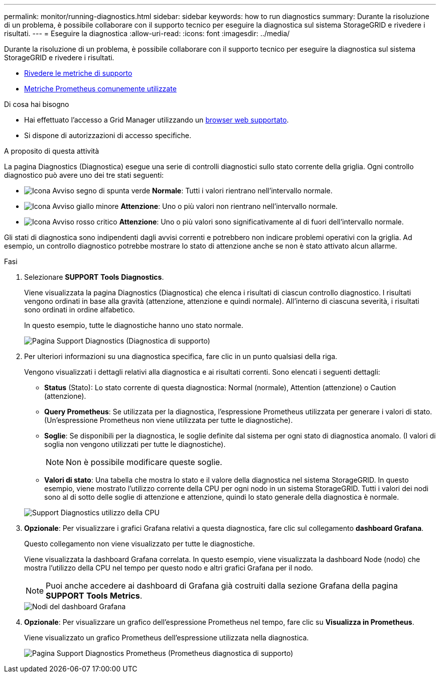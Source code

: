 ---
permalink: monitor/running-diagnostics.html 
sidebar: sidebar 
keywords: how to run diagnostics 
summary: Durante la risoluzione di un problema, è possibile collaborare con il supporto tecnico per eseguire la diagnostica sul sistema StorageGRID e rivedere i risultati. 
---
= Eseguire la diagnostica
:allow-uri-read: 
:icons: font
:imagesdir: ../media/


[role="lead"]
Durante la risoluzione di un problema, è possibile collaborare con il supporto tecnico per eseguire la diagnostica sul sistema StorageGRID e rivedere i risultati.

* xref:reviewing-support-metrics.adoc[Rivedere le metriche di supporto]
* xref:commonly-used-prometheus-metrics.adoc[Metriche Prometheus comunemente utilizzate]


.Di cosa hai bisogno
* Hai effettuato l'accesso a Grid Manager utilizzando un xref:../admin/web-browser-requirements.adoc[browser web supportato].
* Si dispone di autorizzazioni di accesso specifiche.


.A proposito di questa attività
La pagina Diagnostics (Diagnostica) esegue una serie di controlli diagnostici sullo stato corrente della griglia. Ogni controllo diagnostico può avere uno dei tre stati seguenti:

* image:../media/icon_alert_green_checkmark.png["Icona Avviso segno di spunta verde"] *Normale*: Tutti i valori rientrano nell'intervallo normale.
* image:../media/icon_alert_yellow_minor.png["Icona Avviso giallo minore"] *Attenzione*: Uno o più valori non rientrano nell'intervallo normale.
* image:../media/icon_alert_red_critical.png["Icona Avviso rosso critico"] *Attenzione*: Uno o più valori sono significativamente al di fuori dell'intervallo normale.


Gli stati di diagnostica sono indipendenti dagli avvisi correnti e potrebbero non indicare problemi operativi con la griglia. Ad esempio, un controllo diagnostico potrebbe mostrare lo stato di attenzione anche se non è stato attivato alcun allarme.

.Fasi
. Selezionare *SUPPORT* *Tools* *Diagnostics*.
+
Viene visualizzata la pagina Diagnostics (Diagnostica) che elenca i risultati di ciascun controllo diagnostico. I risultati vengono ordinati in base alla gravità (attenzione, attenzione e quindi normale). All'interno di ciascuna severità, i risultati sono ordinati in ordine alfabetico.

+
In questo esempio, tutte le diagnostiche hanno uno stato normale.

+
image::../media/support_diagnostics_page.png[Pagina Support Diagnostics (Diagnostica di supporto)]

. Per ulteriori informazioni su una diagnostica specifica, fare clic in un punto qualsiasi della riga.
+
Vengono visualizzati i dettagli relativi alla diagnostica e ai risultati correnti. Sono elencati i seguenti dettagli:

+
** *Status* (Stato): Lo stato corrente di questa diagnostica: Normal (normale), Attention (attenzione) o Caution (attenzione).
** *Query Prometheus*: Se utilizzata per la diagnostica, l'espressione Prometheus utilizzata per generare i valori di stato. (Un'espressione Prometheus non viene utilizzata per tutte le diagnostiche).
** *Soglie*: Se disponibili per la diagnostica, le soglie definite dal sistema per ogni stato di diagnostica anomalo. (I valori di soglia non vengono utilizzati per tutte le diagnostiche).
+

NOTE: Non è possibile modificare queste soglie.

** *Valori di stato*: Una tabella che mostra lo stato e il valore della diagnostica nel sistema StorageGRID. In questo esempio, viene mostrato l'utilizzo corrente della CPU per ogni nodo in un sistema StorageGRID. Tutti i valori dei nodi sono al di sotto delle soglie di attenzione e attenzione, quindi lo stato generale della diagnostica è normale.


+
image::../media/support_diagnostics_cpu_utilization.png[Support Diagnostics utilizzo della CPU]

. *Opzionale*: Per visualizzare i grafici Grafana relativi a questa diagnostica, fare clic sul collegamento *dashboard Grafana*.
+
Questo collegamento non viene visualizzato per tutte le diagnostiche.

+
Viene visualizzata la dashboard Grafana correlata. In questo esempio, viene visualizzata la dashboard Node (nodo) che mostra l'utilizzo della CPU nel tempo per questo nodo e altri grafici Grafana per il nodo.

+

NOTE: Puoi anche accedere ai dashboard di Grafana già costruiti dalla sezione Grafana della pagina *SUPPORT* *Tools* *Metrics*.

+
image::../media/grafana_dashboard_nodes.png[Nodi del dashboard Grafana]

. *Opzionale*: Per visualizzare un grafico dell'espressione Prometheus nel tempo, fare clic su *Visualizza in Prometheus*.
+
Viene visualizzato un grafico Prometheus dell'espressione utilizzata nella diagnostica.

+
image::../media/support_diagnostics_prometheus_png.png[Pagina Support Diagnostics Prometheus (Prometheus diagnostica di supporto)]


